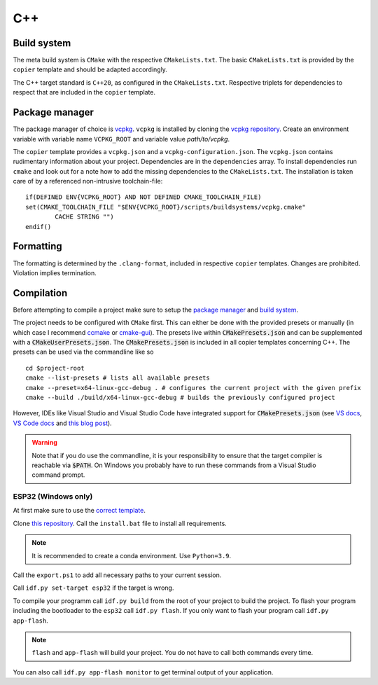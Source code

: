 
=====
 C++
=====

--------------
 Build system
--------------

The meta build system is ``CMake`` with the respective ``CMakeLists.txt``.
The basic ``CMakeLists.txt`` is provided by the ``copier`` template and should be adapted accordingly.

The C++ target standard is ``C++20``, as configured in the ``CMakeLists.txt``.
Respective triplets for dependencies to respect that are included in the ``copier`` template.

-----------------
 Package manager
-----------------

The package manager of choice is `vcpkg <https://vcpkg.io>`_.
``vcpkg`` is installed by cloning the `vcpkg repository <https://github.com/microsoft/vcpkg>`_.
Create an environment variable with variable name ``VCPKG_ROOT`` and variable value `path/to/vcpkg`.

The ``copier`` template provides a ``vcpkg.json`` and a ``vcpkg-configuration.json``.
The ``vcpkg.json`` contains rudimentary information about your project.
Dependencies are in the ``dependencies`` array.
To install dependencies run ``cmake`` and look out for a note how to add the missing dependencies to the ``CMakeLists.txt``.
The installation is taken care of by a referenced non-intrusive toolchain-file:

::

    if(DEFINED ENV{VCPKG_ROOT} AND NOT DEFINED CMAKE_TOOLCHAIN_FILE)
    set(CMAKE_TOOLCHAIN_FILE "$ENV{VCPKG_ROOT}/scripts/buildsystems/vcpkg.cmake"
            CACHE STRING "")
    endif()

------------
 Formatting
------------

The formatting is determined by the ``.clang-format``, included in respective ``copier`` templates.
Changes are prohibited. Violation implies termination.

-------------
 Compilation
-------------

Before attempting to compile a project make sure to setup the
`package manager <Package manager_>`_ and `build system <Build system_>`_.

The project needs to be configured with ``CMake`` first. This can either be done
with the provided presets or manually (in which case I recommend
`ccmake <https://cmake.org/cmake/help/latest/manual/ccmake.1.html>`_ or `cmake-gui <https://cmake.org/cmake/help/latest/manual/cmake-gui.1.html>`_). The presets live
within :code:`CMakePresets.json` and can be supplemented with a :code:`CMakeUserPresets.json`.
The :code:`CMakePresets.json` is included in all copier templates concerning C++.
The presets can be used via the commandline like so

::

    cd $project-root
    cmake --list-presets # lists all available presets
    cmake --preset=x64-linux-gcc-debug . # configures the current project with the given prefix
    cmake --build ./build/x64-linux-gcc-debug # builds the previously configured project

However, IDEs like Visual Studio and Visual Studio Code have integrated support
for :code:`CMakePresets.json` (see `VS docs <https://docs.microsoft.com/en-us/cpp/build/cmake-presets-vs?view=msvc-170>`_, `VS Code docs <https://github.com/microsoft/vscode-cmake-tools/blob/main/docs/cmake-presets.md>`_
and `this blog post <https://devblogs.microsoft.com/cppblog/cmake-presets-integration-in-visual-studio-and-visual-studio-code/>`_).

.. warning:: Note that if you do use the commandline, it is your responsibility
    to ensure that the target compiler is reachable via :code:`$PATH`. On Windows
    you probably have to run these commands from a Visual Studio command prompt.


######################
 ESP32 (Windows only)
######################

At first make sure to use the `correct template <../copier-cpp-esp>`_.

Clone `this repository <https://github.com/espressif/esp-idf>`_.
Call the ``install.bat`` file to install all requirements.

.. note:: It is recommended to create a conda environment. Use ``Python=3.9``.

Call the ``export.ps1`` to add all necessary paths to your current session.

Call ``idf.py set-target esp32`` if the target is wrong.

To compile your programm call ``idf.py build`` from the root of your project to build the project.
To flash your program including the bootloader to the ``esp32`` call ``idf.py flash``.
If you only want to flash your program call ``idf.py app-flash``.

.. note:: ``flash`` and ``app-flash`` will build your project. You do not have to call both commands every time.

You can also call ``idf.py app-flash monitor`` to get terminal output of your application.
